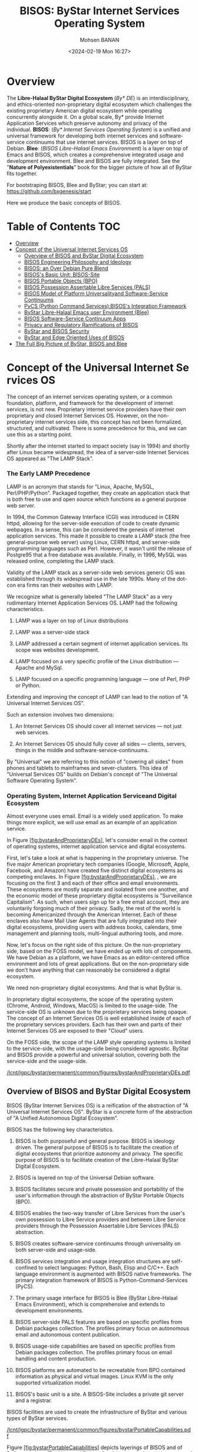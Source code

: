 #+TITLE: BISOS: ByStar Internet Services Operating System
#+DATE: <2024-02-19 Mon 16:27>
#+AUTHOR: Mohsen BANAN

* Overview

The *Libre-Halaal ByStar Digital Ecosystem* (/By* DE/) is an interdisciplinary, and
ethics-oriented non-proprietary digital ecosystem which challenges the existing
proprietary American digital ecosystem while operating concurrently alongside
it. On a global scale, By* provide Internet Application Services which preserve
autonomy and privacy of the individual. *BISOS*: (/By* Internet Services Operating
System/) is a unified and universal framework for developing both internet
services and software-service continuums that use internet services. BISOS is a
layer on top of Debian. *Blee*: (/BISOS Libre-Halaal Emacs Environment/) is a layer
on top of Emacs and BISOS, which creates a comprehensive integrated usage and
development environment. Blee and BISOS are fully integrated. See the "*Nature of
Polyexistentials*" book for the bigger picture of how all of ByStar fits together.

For bootstraping BISOS, Blee and ByStar; you can start at: https://github.com/bxgenesis/start

Here we produce the basic concepts of BISOS.

* Table of Contents     :TOC:
- [[#overview][Overview]]
-  [[#conceptoftheuniversalinternetservicesos][Concept of the Universal Internet Services OS]]
  - [[#overviewofbisosandbystardigitalecosystem][Overview of BISOS and ByStar Digital Ecosystem]]
  - [[#bisos-engineering-philosophy-and-ideology][BISOS Engineering Philosophy and Ideology]]
  - [[#bisos-an-over-debian-pure-blend][BISOS: an Over Debian Pure Blend]]
  - [[#bisoss-basic-unit-bisos-site][BISOS's Basic Unit: BISOS-Site]]
  - [[#bisos-portable-objects-bpo][BISOS Portable Objects (BPO)]]
  - [[#bisos-possession-assertable-libre-services-pals][BISOS Possession Assertable Libre Services (PALS)]]
  - [[#bisos-model-of-platform-universalityand-software-service-continuums][BISOS Model of Platform Universalityand Software-Service Continuums]]
  - [[#pycs-python-command-servicesbisoss-integration-framework][PyCS (Python Command Services):BISOS's Integration Framework]]
  - [[#bystar-libre-halaal-emacs-user-environment-blee][ByStar Libre-Halaal Emacs user Environment (Blee)]]
  - [[#bisossoftware-servicecontinuumapps][BISOS Software-Service Continuum Apps]]
  - [[#privacy-and-regulatory-ramifications-of-bisos][Privacy and Regulatory Ramifications of BISOS]]
  - [[#bystar-and-bisos-security][ByStar and BISOS Security]]
  - [[#bystar-and-edge-oriented-uses-of-bisos][ByStar and Edge Oriented Uses of BISOS]]
- [[#the-full-big-picture-of-bystar-bisos-and-blee][The Full Big Picture of ByStar, BISOS and Blee]]

*  Concept of the Universal Internet Services OS
   :PROPERTIES:
   :CUSTOM_ID: concept-of-the-universal-internet-services-os
   :END:

The concept of an internet services operating system, or a common
foundation, platform, and framework for the development of internet
services, is not new. Proprietary internet service providers have their
own proprietary and closed Internet Services OS. However, on the
non-proprietary internet services side, this concept has not been
formalized, structured, and cultivated. There is some precedence for
this, and we can use this as a starting point.

Shortly after the internet started to impact society (say in 1994) and
shortly after Linux became widespread, the idea of a server-side
Internet Services OS appeared as "The LAMP Stack".

*** The Early LAMP Precedence
    :PROPERTIES:
    :CUSTOM_ID: the-early-lamp-precedence
    :END:

LAMP is an acronym that stands for "Linux, Apache, MySQL,
Perl/PHP/Python". Packaged together, they create an application stack
that is both free to use and open source which functions as a general
purpose web server.

In 1994, the Common Gateway Interface (CGI) was introduced in CERN
httpd, allowing for the server-side execution of code to create dynamic
webpages. In a sense, this can be considered the genesis of internet
application services. This made it possible to create a LAMP stack (the
free general-purpose web server) using Linux, CERN httpd, and
server-side programming languages such as Perl. However, it wasn't until
the release of Postgre95 that a free database was available. Finally, in
1996, MySQL was released online, completing the LAMP stack.

Validity of the LAMP stack as a server-side web services generic OS was
established through its widespread use in the late 1990s. Many of the
dot-con era firms ran their websites with LAMP.

We recognize what is generally labeled "The LAMP Stack" as a very
rudimentary Internet Application Services OS. LAMP had the following
characteristics.

1. LAMP was a layer on top of Linux distributions

2. LAMP was a server-side stack

3. LAMP addressed a certain segment of internet application services.
   Its scope was websites development.

4. LAMP focused on a very specific profile of the Linux distribution ---
   Apache and MySql.

5. LAMP focused on a specific programming language --- one of Perl, PHP
   or Python.

Extending and improving the concept of LAMP can lead to the notion of "A
Universal Internet Services OS".

Such an extension involves two dimensions:

1. An Internet Services OS should cover all internet services --- not
   just web services.

2. An Internet Services OS should fully cover all sides --- clients,
   servers, things in the middle and software-service-continuums.

By "Universal" we are referring to this notion of "covering all sides"
from phones and tablets to mainframes and sever-clusters. This idea of
"Universal Services OS" builds on Debian's concept of "The Universal
Software Operating System".

*** Operating System, Internet Application Serviceand Digital Ecosystem
    :PROPERTIES:
    :CUSTOM_ID: operating-system-internet-application-serviceand-digital-ecosystem
    :END:

Almost everyone uses email. Email is a widely used application. To make
things more explicit, we will use email as an example of an application
service.

In
Figure [[#fig:bystarAndProprietaryDEs][[fig:bystarAndProprietaryDEs]]],
let's consider email in the context of operating systems, internet
application service and digital ecosystems.

First, let's take a look at what is happening in the proprietary
universe. The five major American proprietary tech companies (Google,
Microsoft, Apple, Facebook, and Amazon) have created five distinct
digital ecosystems as competing enclaves. In
Figure [[#fig:bystarAndProprietaryDEs][[fig:bystarAndProprietaryDEs]]],
, we are focusing on the first 3 and each of their office and email
environments. These ecosystems are mostly separate and isolated from one
another, and the economic model of these proprietary digital ecosystems
is "Surveillance Capitalism". As such, when users sign up for a free
email account, they are voluntarily forgoing much of their privacy.
Sadly, the rest of the world is becoming Americanized through the
American Internet. Each of these enclaves also have Mail User Agents
that are fully integrated into their digital ecosystems, providing users
with address books, calendars, time management and planning tools,
multi-lingual authoring tools, and more.

Now, let's focus on the right side of this picture. On the
non-proprietary side, based on the FOSS model, we have ended up with
lots of components. We have Debian as a platform, we have Emacs as an
editor-centered office environment and lots of great applications. But
on the non-proprietary side we don't have anything that can reasonably
be considered a digital ecosystem.

We need non-proprietary digital ecosystems. And that is what ByStar is.

In proprietary digital ecosystems, the scope of the operating system
(Chrome, Android, Windows, MacOS) is limited to the usage-side. The
service-side OS is unknown due to the proprietary services being opaque.
The concept of an Internet Services OS is well established inside of
each of the proprietary services providers. Each has their own and parts
of their Internet Services OS are exposed to their "Cloud" users.

On the FOSS side, the scope of the LAMP style operating systems is
limited to the service-side, with the usage-side being considered
agnostic. ByStar and BISOS provide a powerful and universal solution,
covering both the service-side and the usage-side.

[[/lcnt/lgpc/bystar/permanent/common/figures/bystarAndProprietaryDEs.pdf]]

** Overview of BISOS and ByStar Digital Ecosystem
   :PROPERTIES:
   :CUSTOM_ID: overview-of-bisos-and-bystar-digital-ecosystem
   :END:

BISOS (ByStar Internet Services OS) is a reification of the abstraction
of "A Universal Internet Services OS". ByStar is a concrete form of the
abstraction of "A Unified Autonomous Digital Ecosystem".

BISOS has the following key characteristics.

1.  BISOS is both purposeful and general purpose. BISOS is ideology
    driven. The general purpose of BISOS is to facilitate the creation
    of digital ecosystems that prioritize autonomy and privacy. The
    specific purpose of BISOS is to facilitate creation of the
    Libre-Halaal ByStar Digital Ecosystem.

2.  BISOS is layered on top of the Universal Debian software.

3.  BISOS facilitates secure and private possession and portability of
    the user's information through the abstraction of ByStar Portable
    Objects (BPO).

4.  BISOS enables the two-way transfer of Libre Services from the user's
    own possession to Libre Service providers and between Libre Service
    providers through the Possession Assertable Libre Services (PALS)
    abstraction.

5.  BISOS creates software-service continuums through universality on
    both server-side and usage-side.

6.  BISOS services integration and usage integration structures are
    self-confined to select languages: Python, Bash, Elisp and C/C++.
    Each language environment is augmented with BISOS native frameworks.
    The primary integration framework of BISOS is
    Python-Command-Services (PyCS).

7.  The primary usage interface for BISOS is Blee (ByStar Libre-Halaal
    Emacs Environment), which is comprehensive and extends to
    development environments.

8.  BISOS server-side PALS features are based on specific profiles from
    Debian packages collection. The profiles primary focus on autonomous
    email and autonomous content publication.

9.  BISOS usage-side capabilities are based on specific profiles from
    Debian packages collection. The profiles primary focus on email
    handling and content production.

10. BISOS platforms are automated to be recreatable from BPO contained
    information as physical and virtual images. Linux KVM is the only
    supported virtualization model.

11. BISOS's basic unit is a site. A BISOS-Site includes a private git
    server and a registrar.

BISOS facilities are used to create the infrastructure of ByStar and
various types of ByStar services.

[[/lcnt/lgpc/bystar/permanent/common/figures/bystarPortableCapabilities.pdf]]

Figure [[#fig:bystarPortableCapabilities][[fig:bystarPortableCapabilities]]]
depicts layerings of BISOS and of ByStar services. The Universal Debian
Gnu/Linux is our foundation on top of which BISOS resides.

The box labeled "Services SW" refers to instances of BISOS service-side
debian packages. The box labeled "Facilities SW" refers to instances of
BISOS usage-side debian packages. Configuration information for packages
reside in BPOs (By* Portable Objects).

The combination of "Services SW" and its relevant configuration within a
BPO, forms a "Portable Services Capability". The combination of
"Facilities SW" and its relevant configuration within a BPO, forms a
"Portable Facilities Capability".

Possession Assertable Libre Service is a type of
=Portable Services Capability=. Multi-Account Resident Mail Exchange
Environment (MARMEE) is a type of =Portable Facility Capability=.

Possession Assertable Autonomous Identities (PAAI) are types of BPOs
which include the identifiers (e.g., domain names) that enable PALS to
become Realized Services.

The stack on the right side of
Figure [[#fig:bystarPortableCapabilities][[fig:bystarPortableCapabilities]]]
depicts BISOS's usage environment which we describe in
Section [[#sec:ByStarLibre-HalaalEmacsuserEnvironment(Blee)][[sec:ByStarLibre-HalaalEmacsuserEnvironment(Blee)]]].

The stack on the left side of
Figure [[#fig:bystarPortableCapabilities][[fig:bystarPortableCapabilities]]]
depicts evolution of platforms in BISOS. A BISOS-Platform is a Debian
computer loaded with BISOS software. A BPO-Container is a BISOS-Platform
which has received (contains) some BPOs. A PAAI-Container is a
BPO-Container which ontains one or more PAAI-BPO.

** BISOS Engineering Philosophy and Ideology
   :PROPERTIES:
   :CUSTOM_ID: bisos-engineering-philosophy-and-ideology
   :END:

BISOS is purposeful and ideology driven. Parts of BISOS ideology are
rooted in health of society. BISOS also reflects a particular
engineering philosophy.
Figure [[#fig:bxEngPhilosophy][[fig:bxEngPhilosophy]]] depicts our
choices in adoption of philosophical characteristics from various
software development groups, with some adjustments.

**** Unix's Genericity and Conviviality
     :PROPERTIES:
     :CUSTOM_ID: unixs-genericity-and-conviviality
     :CLASS: unnumbered
     :END:

BISOS is based on the "Unix" model. Not the "Linux" model. We draw a
distinct differentiation between "Unix Philosophy" vs "Linux Philosophy"
vs "Business Philosophy". Unix Philosophy is a set of cultural norms and
philosophical approaches to convivial software development and usage.
Unix Philosophy has been well articulated by Ken Thompson, Doug McIlroy,
Kernighan, Pike and others.

Linux Philosophy is a laissez faire adaptation of Unix Philosophy that
results in software bloat.

BISOS is firmly rooted in a Unix Philosophy and discounts the Business
Philosophy and the Linux philosophy.

**** Debian's Universality
     :PROPERTIES:
     :CUSTOM_ID: debians-universality
     :CLASS: unnumbered
     :END:

Debian insists on running on everything. By everything we mean a large
number of CPU architectures. This is accomplished on methodic and
durable reliance on primary source code. By everything we also mean the
range of very constrained environments to super computers.

This is important for ByStar because BISOS inherits Debian's
Universality.

**** Emacs's Deep Integration
     :PROPERTIES:
     :CUSTOM_ID: emacss-deep-integration
     :CLASS: unnumbered
     :END:

Blee, BISOS's usage environment, is based on Emacs. Some Emacs builds
include a kitchen-sink icon. It is the one feature not yet implemented
in Emacs.

Emacs is an integral part of BISOS. It is a framework for consistent
integration of internal and external applications. This in turn results
in a very convivial usage environment which spans software development,
content creation, interpersonal communication and integrated internet
application services access.

[[/lcnt/lgpc/bystar/permanent/common/figures/bxEngPhilosophy.pdf]]

** BISOS: an Over Debian Pure Blend
   :PROPERTIES:
   :CUSTOM_ID: bisos-an-over-debian-pure-blend
   :END:

Debian defines Pure Blend as: "a subset of Debian that is configured to
support a particular target group out-of-the-box. One way to understand
this is a list of packages that gets installed to provide a focus of
use."

The lower layers of BISOS can be considered a Debian Pure Blend.
BISOS-service-side has one deb-pkgs-profile and BISOS-usage-side has
another deb-pkgs-profile.

But BISOS goes beyond that. BISOS and Debian are not peers. BISOS is a
layer on top of Debian. BISOS provides services-oriented facilities that
go beyond the scope of Debian. BISOS has its own policies and practices
that are a super set of Debian policies and practices. While the basic
unit of Debian is a computer, the basic unit of BISOS is a BISOS-Site.

** BISOS's Basic Unit: BISOS-Site
   :PROPERTIES:
   :CUSTOM_ID: bisoss-basic-unit-bisos-site
   :END:

Typically, the basic unit of an Operating System is one computer ---
depending on the context the computer is called: a host, a system, a
platform, a box, etc.

With BISOS the basic unit is more than one computer. We call BISOS's
basic unit: BISOS-Site. Fundamental BISOS abstractions are based on
BISOS Portable Objects (BPO) which are implemented as git accounts. Some
BPOs must be private. So, a BISOS-Site must include a private git server
--- which is implemented as a Gitlab instance. BISOS's use of BPO is
purely through a Python API interface. Gitlab GUI is hardly ever used.
BISOS also relies on the uniqueness of names and numbers. BISOS
therefore needs an automated registrar for some private names and
numbers. For BISOS to fully operate, at a minimum it needs those
services.

A BISOS-Site also provides facilities for creation and management of
Virtual Machines (VMs) and a simple BISOS-CMDB (configuration management
database) --- a central repository for storing BISOS-Site related
resource. For creation and recreation of VMs (image management), BISOS
uses Vagrant.

** BISOS Portable Objects (BPO)
   :PROPERTIES:
   :CUSTOM_ID: bisos-portable-objects-bpo
   :END:

 [sec:BISOSPortableObjects(BPO)]

A fundamental abstraction of BISOS is the concept of BISOS Portable
Objects (BPO). BPOs are packages of information. There are some
similarities between BPOs as packages of information and software
packages such as deb-packages or rpm-packages.

Like software packages, BPOs are named uniquely and can depend on each
other and can be collectively installed and uninstalled. BPOs are used
for many things similar to how the files system is used for many things.
BPOs can be used to hold the complete configuration information of a
system. BPOs can be used to hold configuration information for software
packages. BPOs can be used to hold private user data. BPOs can be used
to hold collections of content and source code.

For its own operation, BISOS uses various BPO types. Other types of BPOs
can be created or generic BPO types (for example the Project type) can
be used.

Each BPO consists of a number of Git Repositories (hereafter called
"repos"). Each of the BPO's repos can be synchronized using generic Git
tools. With Blee/Emacs we use MaGit exclusively.

Scope of access and use of BPOs can be private, group, public or system
oriented.

BPOs can be private, residing entirely in the Inner Rims, and used for
private exclusive use of their owners. Private BPOs are used by their
owners for a variety of purposes. For example, one's address book
(rolodex) can be captured in a private BPO. This allows for
synchronization of the address book as a git based portable object
across different devices and across different environments.

BPOs can be used to facilitate collaboration among groups of autonomous
users. Group BPOs are only accessible to you, and people you explicitly
share access with. Group BPOs are functionally similar to GitHub private
repositories --- but in a decentralized fashion instead of GitHub's
central model.

Public BPOs facilitate publication of content and public evolution of
that content through git. Public BPOs are functionally similar to GitHub
public repositories --- but in a decentralized fashion instead of
GitHub's central model.

System BPOs are BISOS specific information that contain system related
information. System BPOs can be "materialized" and function as Virtual
Machines and Services and PALS (Possession Assertable Libre Services).
System BPOs can be used to capture System configurations and SBOMs
(Software Bill Of Material). System BPOs can be private or public.

BPOs are currently implemented as Gitlab accounts. Gitlab accounts are
Unix non-login shell accounts. BISOS's interactions with Gitlab is
exclusively through an API (Remote Operations). Each Gitlab account then
can contain repos subject to common access control mechanisms. Gitlab
accounts map to BPO-Identifiers (BPO-Id). Each BPO-id then maps to Unix
non-login shell accounts. The Unix account then becomes the base for
cloning of the repos in the corresponding Gitlab account.

BPOs go through different states and stages. A "Registered" BPO reserves
a particular name/number for that BPO. "Realization" of a BPO results in
creation of the git account that holds the repositories of that BPO and
its subsequent activation. "Activation" of the BPO results in creation
of a non-login account on the system and cloning of the repositories of
that BPO. Activated BPOs can then be kept in sync through Git. An
activated System BPO can then be "Materialized". Materialization of a
System BPO results in creation of BISOS entities.

Combinations of profiled deb-packages for internet application services
and their configurations in the form of BPOs can then create Libre
Services that are possession assertable, portable and transferable.

** BISOS Possession Assertable Libre Services (PALS)
   :PROPERTIES:
   :CUSTOM_ID: bisos-possession-assertable-libre-services-pals
   :END:

 [sec:BISOSPossessionAssertableLibreServices(PALS)]

Based on capabilities of BPOs and the capabilities of service-side
profiled Debian packages, we can now create Libre Services.

BISOS Libre Services can be thought of four parts:

1. Libre-Halaal software of the services (usually a Debian Package)

2. Configuration information for the software for the service (often as
   a repo of a PALS-BPO)

3. Names and numbers for binding of services (as a repo of a PAAI-BPO)

4. Service owner data (in the form of one or more BPOs)

This model provides for portability and transferability of Libre
Services between network abodes. For example, a Libre Service at a
provider can be transferred to its owner to be self-hosted.

There are some similarities between PALS-BPO and container
virtualization (Docker and Kubernetes). PALS-BPOs include comprehensive
information for construction of services and these can be mapped to
container virtualization. However, at this time BISOS does not use
container virtualization, as it is redundant. BISOS uses BPOs to create
and recreate Kernel-based Virtual Machines (KVM) inside of which
PALS-BPOs are deployed.

Self-hosting is the practice of running and maintaining a Libre Service
under one's own full control at one's own premise. BISOS Possession
Assertable Libre Services (PALS) can be initially self-hosted and then
transferred to a Libre Service provider. PALS can also be initially
externally hosted and then become self-hosted on demand. The concept of
"transferability" between network abodes is well supported in BISOS.

*** Network Abodes and Transferability
    :PROPERTIES:
    :CUSTOM_ID: network-abodes-and-transferability
    :END:

 [sec:NetworkAbodesandTransferability]

In the proprietary American digital ecosystem, the concept of network
abodes is mostly vague. Names such as cloud and edge are used without
much precision, and, the concept of transferability simply does not
exist. You cannot self-host your Gmail service.

Within ByStar and BISOS, we have precise definitions for where Libre
Services can be realized and where they can be transferred to. This is
depicted in Figure [[#fig:networkAbodes][[fig:networkAbodes]]]

[[/lcnt/lgpc/bystar/permanent/common/figures/networkAbodes.pdf]]

Let's define "edge" as point of demarcation between the public digital
world and the physical world (and its associated private digital
environment). In Figure [[#fig:networkAbodes][[fig:networkAbodes]]] this
is depicted as a dotted red circle. When by physical world, we mean
"things", then in the American Internet, we have the culture and lingo
of IoT (Internet of Things) Edge Computing. But what if by the physical
world, we mean people --- individuals?

The three concentric circles on the outer side of the edge are called
"Rims". These are:

1. Exposed Rim.

   Systems in the Exposed Rim are on your premise, and they are
   externally visible. Wifi hotspots, routers and VPNs are usually in
   the Exposed Rim. Self-Hosting of PALS occurs in the Exposed Rim. We
   refer to the abode of the collection of Self-Hosted PALS as the
   Public Rim. Systems in the Exposed Rim should be well secured as they
   are vulnerable to direct attacks.

2. Inner Rim.

   Systems in the Inner Rim are on your premise behind a firewall.
   private desktops, fileservers, private Gitlab and private registrars
   are usually in the Inner Rim. Systems in the Inner Rim are usually
   physically stationary.

   The likes of security systems, media centers, and monitoring cameras
   that in the proprietary model are considered
   customer-premise-equipment (CPE) are regarded as yours in the ByStar
   model. Such services of yours reside in your Inner Rim.

3. Outer Rim.

   Systems in the Outer Rim are usually portable devices and at this
   time they are on your premise behind a firewall. Laptops, Pads,
   Mobile-Phones (with wifi access) are usually in the Outer Rim.
   Systems in the Outer Rim are usually portable devices.

The four concentric circles on the outer side of the edge are called
"Rings". These are:

1. Collocation Ring.

   Systems in the Collocation Ring are on somebody else's premise
   (usually a data center), but they belong to you (or are rented by
   you). A collocation data center is a physical facility that offers
   space with the proper power, cooling, network connectivity and
   security to host other people's computing hardware and servers. There
   is a certain aspect of self-possession in the Collocation Ring.

2. Private Cloud Ring.

   Systems in the Private Cloud Ring are usually virtualized and are
   under your exclusive access.

3. Public Cloud Ring.

   Systems in the Public Cloud Ring are usually virtualized and are
   under your access.

4. Public Internet Application Services.

   Examples of Public Internet Application Services in the proprietary
   American digital ecosystem are Gmail, Facebook and Instagram. You pay
   for public proprietary internet application services by becoming the
   product, through your privacy.

In the model of the proprietary American digital ecosystem, a given
internet application service typically permanently resides in the ring
abodes and is not transferable to other service providers. The service
belongs to the service provider and it is locked.

In the ByStar model, the service belongs to its user and it is the user
who decides where she wants to realize it. This transferability is
accomplished through the abstractions of BPOs (BISOS Portable Objects),
PALS (Possession Assertable Libre Services) and PAAI (Possession
Assertable Autonomous Identities). In
Figure [[#fig:networkAbodes][[fig:networkAbodes]]] the segment labeled
"PAAI & PALS" spans the Exposed Rim, the Collocation Ring, the Private
Cloud Ring, the Public Cloud Ring and the Application Services Ring.
This means that a BISOS based Libre Services can be transferred between
any of those network abodes.

BISOS can also be used to provide access to proprietary internet
application services. This is shown in the segment labeled "AAS" of
Figure [[#fig:networkAbodes][[fig:networkAbodes]]]. Abstracted
Application Services (AAS) are facilities that allow for abstraction of
some proprietary internet application services to be used by BISOS. One
such internet service is Gmail. Gmail can be used through Blee-Gnus and
BISOS-MARMEE.

*** Ramifications of Libre-Halaal Edge-Oriented Strategies
    :PROPERTIES:
    :CUSTOM_ID: ramifications-of-libre-halaal-edge-oriented-strategies
    :END:

 [sec:RamificationsofLibre-HalaalEdge-OrientedStrategies]

To illustrate the privacy and autonomy-oriented benefits of the PALS
model, let's compare and contrast the American Internet with ByStar in
the context of a very simple but very important human application:
"email". To be more concrete and specific, in the context of the
American Internet, let's use the fictional example of an American
politician called "Hillary Clinton". In the context of ByStar, let's use
the fictional example of an Iranian engineer called "Mohsen Banan".

In the American Internet environment, the individual typically has at
least two email addresses. One is through her work, say at the State
Department, as: "hillary.clinton@state.gov". The other is for personal
use, as:\\
"hillary.clinton@gmail.com". Paying attention to her email addresses, we
note that "hillary.clinton" is always on the left side of the "@". This
means that "gmail.com" has risen in the middle and controls
"hillary.clinton@" --- and millions of others. This means that Google
has full possession and full control over Hillary's personal emails. Her
"hillary.clinton@gmail.com" emails are neither autonomous nor private.
Now, since Hillary Clinton is an intelligent and powerful American
politician, she has recognized that her privacy and autonomy are
important and that her email communications should be under her full
control. She is rich, so, she goes ahead and sets up her own email
server in her basement. We don't know if that email server was based on
proprietary software or not, but we do know that as an individualistic
American, she was only focused on addressing her own email autonomy and
privacy concerns. Email autonomy and privacy of society at large was not
her concern.

In the ByStar environment, the individual similarly also has two sets of
email addresses. Mohsen's work email may well be under the control of
his employer, but his private email service and email addresses are
under his own control. For personal use, Mohsen has registered and
obtained\\
=mohsen.banan.byname.net= for himself.\\
Notice that while =byname.net= is part of ByStar,\\
=mohsen.banan.byname.net= belongs to Mohsen. Based on that, he can now
create a series of email addresses for himself.\\
For example, he can use "bystarPlan@mohsen.banan.byname.net" for matters
related to distribution of this document.\\
He can use "card@mohsen.banan.byname.net" on his visit cards.

Now, let's compare and contrast the email addresses
"hillary.clinton@gmail.com" and\\
"myDesk@mohsen.banan.byname.net". The right-part of the '@' signifies
ownership and control. The right part of '@' controls the left-part of
'@'. So, =gmail.com= controls "hillary.clinton".\\
While =mohsen.banan.byname.net= controls "myDesk" and Mohsen, owns\\
=mohsen.banan.byname.net=. Notice that =gmail.com= controls millions of
people through their left-part. In ByStar, millions of people can obtain
their own right-parts and then control their own left-parts --- and own
their own portable full email addresses.\\
Notice that while =gmail.com= has positioned itself in the middle of the
network,\\
=mohsen.banan.byname.net= has positioned itself in the edge of the
network. Longer domain names which fully take advantage of DNS's
hierarchical design are manifestations of edge-oriented strategies.

Next, let's compare and contrast the software of the =gmail.com= service
against the software of\\
=mohsen.banan.byname.net=. The software of =gmail.com= service is
proprietary. It belongs to Google. We don't know what it does. When you
hit the delete button for a particular email, you can no longer see that
message. But perhaps Google is keeping all of your deleted messages
somewhere, forever. Because it is all proprietary software, you just
don't know what is actually happening with the emails that you may think
are yours. The software of =mohsen.banan.byname.net= services is part of
the public ByStar software. It is part of BISOS. It is a public
resource. That entire software is internally transparent. On your
behalf, the engineering profession knows what it does and what it does
not. When you delete one of your own email messages, it can be known
that it was truly deleted --- forever. This is what having a
Libre-Halaal Service means.

With ByStar in place, all the Hillary Clintons of this world can have
their own email communications under their own full control. We invite
Hillary Clinton to join ByStar. As an American politician, perhaps she
can start thinking about solving her society's email problems --- not
just her own. We welcome her assistance in promoting ByStar.

Consider the privacy and autonomy of such edge-to-edge email
communications between\\
"myDesk@mohsen.banan.byname.net" and\\
"myDesk@hillary.clinton.byname.net".\\
The mail protocol traffic is of course end-to-end encrypted between\\
=mohsen.banan.byname.net= and =hillary.clinton.byname.net=. The message
itself can additionally be encrypted. At no point is any third party in
possession of the clear-text message. Logs of the message transfer are
only in the possession of the two edges. And all of this can be realized
on an internet-scale.

All ByStar individual services are designed to be end-to-end and
edge-oriented. The concepts of end-to-end and edge-orientation are
integral to ByStar's decentralized design, which stands in stark
contrast to Gmail's highly centralized approach. However, these
edge-oriented services don't need to reside on the "Rims" side of the
network edge. Since ByStar individual services are possession-assertable
and portable, they can also be provisioned in the "Rings". See
Figure [[#fig:networkAbodes][[fig:networkAbodes]]] for the references to
Edge, Rims and Rings. This provides for options of self-hosting or
external-hosting of individual services. So, =byname.net= can be made to
be as convenient as =gmail.com= yet preserves the guarantees of autonomy
and privacy through being possession-assertable, portable, Libre-Halaal,
and edge-oriented.

While here we focused on the email service as an end-to-end
edge-oriented strategy, similar approaches can be applied to other
internet applications and intra-edge applications. In the edge-oriented
ByStar model, when you control the thermostat in your own house, that
can all happen as a ByStar intra-edge application without loss of
privacy and autonomy.

** BISOS Model of Platform Universalityand Software-Service Continuums
   :PROPERTIES:
   :CUSTOM_ID: bisos-model-of-platform-universalityand-software-service-continuums
   :END:

 [sec:BISOSModelofPlatformUniversality]

Earlier we made several points about the universality of BISOS. We
pointed out that BISOS inherits Debian's universality, and that our
design philosophy includes relying on a singular Unix with full
cohesion.

We have Service-Side BISOS for creation of internet services and we have
Usage-Side BISOS for usage of internet services. These two create the
BISOS software-service continuum. This is very powerful because the two
sides are very consistent. This is depicted in
Figure [[#fig:bxp-layerings][[fig:bxp-layerings]]].

[[/lcnt/lgpc/bystar/permanent/common/figures/bxp-layerings.pdf]]

Note in Figure [[#fig:bxp-layerings][[fig:bxp-layerings]]] that although
the lowest layer (hardware) of the two stacks is very different, most of
the rest of the stack is very common. Also note that on the top parts,
capabilities are complimentary based on the common lower layers.

The degree of consistency and cohesion that this universality creates if
far superior to what exists today in the proprietary American digital
ecosystem.

*** BISOS Virtualization Platform
    :PROPERTIES:
    :CUSTOM_ID: bisos-virtualization-platform
    :END:

 [sec:BISOSVirtualizationPlatform]

The left side of Figure [[#fig:bxp-layerings][[fig:bxp-layerings]]]
depicts the Service Environment of BISOS. As shown, the BISOS Service
Environment is based on Kernel-based Virtual Machine (KVM).

BISOS Virtualization Platform uses KVM, virsh, and Vagrant to create the
needed foundation so that System BPOs representing BISOS KVMs can be
"Materialized" and "Re-Materialized". This permits us to transport VMs
across hosts and also to view VMs and their services as reproducible on
demand. This is the equivalent of viewing BISOS KVMs as disposable.

With BISOS, we have chosen not to use the likes of Openstack. Even a
minimal Openstack involves a fair amount resources and complexities
which are oriented towards medium size data-centers. You can think of
BISOS Virtualization Platform as a lightweight Openstack oriented
towards autonomous edges. BISOS Virtualization Platform privide a good
alternative to the likes of Openstack for small servers and
data-centers.

With BISOS, for PALS, we have chosen not to use the likes of
Docker-containers, Kubernetes and OpenShift. The concept of Service BPOs
allows us to abstract out service packages. The ByStar autonomous edge
oriented model does not demand the types of scalability and elasticity
that the likes of Kubernetes and OpenShift bring to the table. For
Central ByStar Services, where we will use the likes of Kubernetes and
OpenShift.

** PyCS (Python Command Services):BISOS's Integration Framework
   :PROPERTIES:
   :CUSTOM_ID: pycs-python-command-servicesbisoss-integration-framework
   :END:

 [sec:PyCS:BISOS'sIntegrationFramework]

BISOS is largely focused on configuration and integration of related
software packages towards creation of consistent services. This is
typically done with "scripts" that augment the software packages in a
consistent way. By scripts, we mean programs that are executed at
command line. At times we also need to build Remote Operations (RO) to
accommodate remote invocation of central services.

There are three fundamental important choices to be made:

1. What programming language should we use for integration?

2. What command-line framework should we use?

3. What Remote Operations (Web Services, REST, Micro Services) framework
   should we use?

BISOS primarily uses Python and some Bash for scripting.

There are various Python frameworks for command-line and web services.
These include click, FastAPI, Flask, Django, RPyC and various others.
None of these provide a comprehensive enough framework for BISOS. BPyF
(BISOS Python Framework) is a comprehensive integration framework of
BISOS that combines existing capabilities from various Python
frameworks.

[[/lcnt/lgpc/bystar/permanent/common/figures/pycsAnatomy.pdf]]

As depicted in Figure [[#fig:pycsAnatomy][[fig:pycsAnatomy]]], BPyF
consists of five major parts.

- Common facilities --- logging, io, error handling, etc.

- File Parameters (FP) and Schema of File Parameters --- BISOS's data
  representation and configuration model

- PyCS: Python Command Services

- BISOS Abstractions

- CS-Units and CS-MultiUnits

In Figure [[#fig:pycsAnatomy][[fig:pycsAnatomy]]], boxes under the
dashed line represent various libraries. General purpose libraries (on
the right side is light green) provide common facilities such as IO,
logging, error handling and configuration management which are used
throughout BISOS. Various libraries that represent BISOS abstractions in
Python such as BPOs, PALS and PAAI. These are shown on the left side in
darker green.

For data representation, BISOS uses its own model called File
Parameters. The equivalent functionality of File Parameters is often
provided by Yaml and Json in typical open-source software packages.

*** PyCS Expectation Complete Operations (ECO)
    :PROPERTIES:
    :CUSTOM_ID: pycs-expectation-complete-operations-eco
    :END:

 [sec:PyCSExpectationCompleteOperations(ECO)]

PyCS is rooted in the model of Expectation Complete Operations (ECO),
which allows for local invocation of an ECO to map to command-line
invocation and remote invocation of an ECO to map to the microservices
model and Remote Operations. This universality of ECOs allows for
command-line facilities to become microservices.

Facilities for command line invocation are depicted above the dashed
line, on the left side of "internet". Facilities in support of service
(Remote Operation) performers are depicted above the dashed line, on the
right side of "internet".

Expectation complete operations are specified and implemented in
CS-Units. A CS-Multi-Unit represents a collection of CS-Units. Notice
that CS-Unit and CS-Multi-Unit boxes are replicated on both sides of
"internet". This indicates that both commands and remote operations map
to expectation complete operations.

Each ECO is capable of describing everything expected from the operation
in full detail which includes all typing information. The information in
Expectation Complete Operation includes:

- Name of the operation

- All input parameters

  - List of optional and mandatory parameters

  - List of positional arguments

  - Stdin expectations

- All outcome parameters

  - All result parameters

  - All error parameters

The information of expectation complete operation then maps to
command-line verbs, parameters and arguments, and similarly for remote
operations. The list of available verbs is specified by the
CS-Multi-Unit. Since CS-Multi-Units are capable of describing all of the
expectations of all of their operations, very powerful automated user
interfaces for invocation of operations can be built. The "CS Player"
box in Figure [[#fig:pycsAnatomy][[fig:pycsAnatomy]]] illustrates that.

*** BISOS PyCS Remote Operations (Web Services)
    :PROPERTIES:
    :CUSTOM_ID: bisos-pycs-remote-operations-web-services
    :END:

 [sec:BISOSPyCSRemoteOperations(WebServices)]

Many BISOS facilities need to be implemented and are implemented as
remote operations. We use the concept and abstraction of remote
operations instead of web services or microservices, to define network
exposed operations.

In BISOS, instead of choosing specific web services or rpc paradigms
such as OpenAPI/Swagger, FastAPI, SOAP, gRPC, RPyC, etc, we bind our
model of Expectation Complete Operations (ECO) to these at a later
stage.

At this time, PyCS remote operations are implemented using RPyC. RPyC or
Remote Python Call, is a transparent library for symmetrical remote
procedure calls, clustering, and distributed-computing. Use of RPyC is
depicted with the line going through the vertical box labeled
"internet". Names used by invokers and performers are shown in the boxes
labeled "RO-Sap" (Remote Operation Service Access Point).

PyCS framework provides a solid foundation for transformation of
software into services and integration of software and services in
BISOS.

** ByStar Libre-Halaal Emacs user Environment (Blee)
   :PROPERTIES:
   :CUSTOM_ID: bystar-libre-halaal-emacs-user-environment-blee
   :END:

 [sec:ByStarLibre-HalaalEmacsuserEnvironment(Blee)]

Blee, ByStar Libre-Halaal Emacs Environment, is ByStar's primary usage
environment. It is fully integrated with BISOS and Blee is aware of all
ByStar conceptual constructs.

Conventional OS wisdom calls for separation of OS functionality from
user-interface/usage-environment. But BISOS is not a traditional OS and
Emacs is not a traditional usage-environment.

The concepts of universal platform and software-service-continuum that
we presented have ramifications on usage and user experience. ByStar
services can thus be greatly enhanced by providing the user with a
"matched" environment---a user environment that is closely integrated
with the service. This provides the user with features and capabilities
that go far beyond what is possible using the traditional generic
browser access.

By fully integrating BISOS and Blee, we accomplish a degree of cohesion
and conviviality within the ByStar Digital Ecosystem that is absent in
the American internet environments. Blee is significantly more broad and
sophisticated than other usage environments.

[[/lcnt/lgpc/bystar/permanent/common/figures/bleeCentricPerspectiveOfBxDE.pdf]]

In
Figure [[#fig:bleeCentricPerspectiveOfBxDE][[fig:bleeCentricPerspectiveOfBxDE]]]
we depict that Blee is part of BISOS and that Blee includes Emacs. Think
of
Figure [[#fig:bleeCentricPerspectiveOfBxDE][[fig:bleeCentricPerspectiveOfBxDE]]]
as a containment hierarchy. The Libre-Halaal ByStar Digital Ecosystems
contains both Usage-Side BISOS platforms and Service-Side BISOS
platforms. The Usage-Side BISOS platform contains Blee. And Blee
contains Emacs.

Emacs is a 40-plus years old editor centered usage environment, with a
Lisp engine at its core and an extremely powerful display and editing
engine in its nucleus. Emacs is one of the oldest Free Software in
continuous use. Over the past 40 plus years, sophisticated engineers
have added support for anything and everything to Emacs. Emacs's well
designed fundamental abstractions make it the most convivial usage
environment. Emacs is a multi-lingual editor that supports most human
languages. But out of the box, Emacs is clunky and difficult to use.

Blee serves two purposes:

1. Blee integrates with BISOS and ByStar services and ByStar concepts.

2. Blee makes Emacs less clunky and easier to use without losing any of
   Emacs's conviviality.

Figure [[#fig:bleeCentricPerspectiveOfBxDE][[fig:bleeCentricPerspectiveOfBxDE]]]
depicts that Emacs contains a very powerful display engine, a very
powerful Lisp engine, a very powerful input methods engine and a very
powerful applications development framework. Emacs is primarily known as
a textual environment. But it is more than that. Emacs is now capable of
handling multimedia (images/audio/video) as well. Emacs's display engine
supports bidirectional (bidi) text and is fully multilingualized. Emacs
supports input methods for many human languages. Emacs's Lisp engine and
its applications development framework allow for convenient development
and customization of applications.

Blee builds on Emacs.

[[/lcnt/lgpc/bystar/permanent/common/figures/bleeFeaturesOverview.pdf]]

Figure [[#fig:bleeFeaturesOverview][[fig:bleeFeaturesOverview]]] shows
some of the salient features of Blee. For each of the programming
languages of BISOS (Python, Bash, Elisp, LaTeX, Web environment and
C/C++) Blee provides Interactive Development Environments (IDEs) that go
beyond the language and include the frameworks and libraries of BISOS.

The usage of BISOS's Integration Framework (PyCS) described in
Section [[#sec:PyCS:BISOS'sIntegrationFramework][[sec:PyCS:BISOS'sIntegrationFramework]]]
is facilitated in Blee through Blee Command Services Players. Each
Command Service, whether it is a command-line or a remote-operation
(microservice), is expectations complete and can be run more
conveniently through Blee.

Of course, all of BISOS and Blee is self-documented. The documentation
takes the form of Blee-Org-Panels which take the form of related
org-files. Unlike typical documentation, Blee Org Panels are active. You
can modify, configure and customize BISOS and Blee from within
Blee-Org-Panels. Additionally, Blee-Org-Panels can be used by users to
organize their own information and applications.

All of the key abstractions of BISOS (BPO, PALS, PAAI, AAS), can be
managed through Blee.

The combination of Blee and BISOS fully wraps development, management
and usage of ByStar services. Such universality facilitates continuous
growth of ByStar.

*** Collaborative Org-Mode Enhanced Emacs Generalized Authorship
(COMEEGA)
    :PROPERTIES:
    :CUSTOM_ID: collaborative-org-mode-enhanced-emacs-generalized-authorship-comeega
    :END:

 [sec:CollaborativeOrg-ModeEnhancedEmacsGeneralizedAuthorship(COMEEGA)]

All coding and all writing in BISOS is based on a model called: COMEEGA
(Collaborative Org Mode Enhanced Emacs Generalized Authorship). COMEEGA
is the primary authorship model of Blee and BISOS.

COMEEGA is a Blee concept and an Emacs package for enhancing readability
and usability of various authorship-major-modes with augmentation by
org-mode content. COMEEGA is the inverse of Literate Programming, where
code is written in native programming mode and then augmented with
comments and doc-strings in org-mode. COMEEGA is applicable to
authorship in general and programming languages (elisp, python, bash)
and publishing (LaTeX, html) in particular. When applicable, doc-strings
can be written in org-mode. File related TODOs and scheduling can be
specified in org-mode and execution of functions can be facilitated from
within the file. In effect all org-mode capabilities are combined with
the native authorship-major-mode capabilities.

The "collaborative" dimension of COMEEGA is inherited from git and
org-mode. COMEEGA-files are usually in git repos. File level
collaboration maintains the natural communication context. Org-mode
TODOs and scheduling, delegation, tracking and rich commenting allow for
targeted collaboration. org-archiving combined with git fundamentals
provide convenient collaboration and responsibility oriented
audit-trails.

** BISOS Software-Service Continuum Apps
   :PROPERTIES:
   :CUSTOM_ID: bisos-software-service-continuum-apps
   :END:

Thus far, we have provided an overview of the BISOS infrastructure.
Based on these, there are various capabilities that the owner-user can
profit from. In BISOS, we call these capabilities "Software-Service
Continuum Applications" (SSCA).

As described in
Section [[#sec:BISOSModelofPlatformUniversality][[sec:BISOSModelofPlatformUniversality]]]
--- and shown in Figure [[#fig:bxp-layerings][[fig:bxp-layerings]]],
part of the capability is realized in software on the user side and part
of the capability may realized on the services side. Since both the
user-side and the service-side are based on the universal BISOS platform
the resulting combined capability is consistent and flexible.

There are many BISOS software-service continuum applications and the
model is open ended. There is an SSCA for genealogy, for photo
galleries, and much more.

In BISOS, Software-Service Continuum Applications have a common
structure. They typically consist of a three layered stack.

1. BISOS-Svc-Layer: BISOS Services Layer runs as a service-provider and
   interacts with the BISOS-Sw-Layer.

2. BISOS-Sw-Layer: BISOS Software Layer that facilitates work of
   Blee-SSCA-Agent and interacts with BISOS-Svc-Layer.

3. Blee-SSCA-Agent: Emacs-Lisp Code of Blee which the user interacts
   with.

The general model of interactions between BISOS-Sw-Layer and
BISOS-Svc-Layer is typically that of Remote Operations where
BISOS-Sw-Layer assumes the invoker role and BISOS-Svc-Layer assumes the
performer role.

There are two BISOS software-service continuum applications that are
foundational. These are email processing and content generation and
self-publication.

*** BISOS Email Software-Service Continuum App
    :PROPERTIES:
    :CUSTOM_ID: bisos-email-software-service-continuum-app
    :END:

Email is a foundational application. BISOS Email SSCA is structured as
follows: The Blee-SSCA-Agent for email is called Blee-Gnus. The
BISOS-Sw-Layer is called MARMEE (Multi-Account Resident Message Exchange
Environment). BISOS-Svc-Layer is called BISOS-Mail-Service.

[[/de/lcnt/lgpc/bystar/permanent/common/figures/marmeeBleeGnusIntegration.pdf]]

Figure [[#fig:marmeeBleeGnusIntegration][[fig:marmeeBleeGnusIntegration]]]
depicts Blee-Gnus and MARMEE in the context of split-MUA (Mail User
Agent) Blee-Gnus is the usage environment and MARMEE addresses mail
protocols processing. Gnus is a very flexible mail processing
environment which is integrated into Emacs.

BISOS uses a modified version of qmail called BISOS-qmail as the MTA
(Mail Transfer Agent). When used it as a traditional MTA, we refer to it
as PALS-qmail. And on the usage side we call it MARMEE-qmail. For
incoming mail within MARMEE, BISOS uses offlineimap.

It is possible to use MARMEE and Blee-Gnus to access other email
services. This is done through configuration of an AAS (Abstracted
Accessible Service). For example, in addition to ByStar email, an
owner-user can also access her gmail account with Blee-Gnus.

*** BISOS Content Generation and Self-Publication
    :PROPERTIES:
    :CUSTOM_ID: bisos-content-generation-and-self-publication
    :END:

 [sec:BISOSContentGenerationandSelf-Publication]

BISOS software-service continuum application for content generation and
self-publication is called LCNT (Libre Content).

The content generation capabilities of LCNT are akin to Microsoft-Word
and PowerPoint. But the model of content generation in BISOS is very
different from Microsoft-Word and Microsoft-PowerPoint. We use LaTeX for
document processing and COMEEGA-Blee for authorship.

[[./figures/bxMmDocProc.pdf]]

A pictorial overview of multi-media content generation is provided in
Figure [[#fig:bxMmDocProc][[fig:bxMmDocProc]]]. A single LaTeX source
file is used to embed text, images, audio and video. This single source
file is then processed in a variety of ways with a variety of tools
including XeLaTeX and HeVeA to produce a variety of outputs including
pdf and html. Multimedia frames/slides are then disposed using
reveal.js.

BISOS-LCNT also includes facilities for self-publication where the above
mentioned generated content can be pushed to owner-user's web sites and
can also be syndicated.

** Privacy and Regulatory Ramifications of BISOS
   :PROPERTIES:
   :CUSTOM_ID: privacy-and-regulatory-ramifications-of-bisos
   :END:

Technological design of BISOS is very different from the technological
design of proprietary American internet application services.

BISOS capabilities revolve around the abstraction of the individual and
its belongings and delivery of possession and control of those
abstractions to the individual. In BISOS, you own and possess your own
data and you can own and possess your own services.

BISOS's philosophy is privacy by design.

Privacy by design is the antithesis of the proprietary American internet
application services model, which is based on surveillance by design.
Surveillance by design leads to centralized architectures and control,
while privacy by design architecture leads to distributed architectures
and autonomous control.

Since proprietary American internet application services are
fundamentally designed for surveillance, the needed societal regulations
are complex and ineffective. Since ByStar and BISOS are fundamentally
designed for privacy, societal regulations are very simple and
effective. ByStar is designed to be self-regulating. ByStar promotes
proactive regulations as opposed to the current model of reactive
regulations. The engineers have done the work. The politicians just need
to understand. The bulk of the needed regulations can amount to
exclusive use of PALS Libre Services as defined in
Section [[#sec:DefinitionOfPals][[sec:DefinitionOfPals]]] --- .

** ByStar and BISOS Security
   :PROPERTIES:
   :CUSTOM_ID: bystar-and-bisos-security
   :END:

The fundamental design of BISOS carries significant security
implications across various dimensions.

Due to its complete open-source nature, the ByStar software supply chain
is susceptible to the common vulnerabilities present in open-source
ecosystems. To address these vulnerabilities, we have implemented a
clear Software Bill of Materials (SBOM) to identify ByStar software
components, ensuring their origin from trustworthy sources. We've
adopted a pinned model to prevent unexpected changes and will establish
mirrors for all used packages at bysource.org and bybinary.org, which
will become the sole sources for ByStar systems to obtain software
packages.

ByStar incorporates many leading security practices for authentication,
authorization, and access control. SSH keys are extensively utilized,
with passwords rarely employed. Continual scrutiny of BISOS's security
design is essential.

The combined capabilities of BPOs, PALS, and service recreation within
BISOS render many traditional security models obsolete. Furthermore,
autonomous Libre Services, being transferable and easily recreatable,
further challenge conventional security paradigms. In the event of
intrusion detection or periodically as a preventive measure,
contaminated services can be swiftly replaced with fresh instances, with
potential for full automation.

** ByStar and Edge Oriented Uses of BISOS
   :PROPERTIES:
   :CUSTOM_ID: bystar-and-edge-oriented-uses-of-bisos
   :END:

ByStar's primary offerings are real, tangible and practical autonomy and
privacy -- on a very large scale. The scope of ByStar is everything. The
"*" in By* comes from Unix's glob expansion symbol. All ByStar services
are unified and consistent. The integrated facilities of ByStar are
intended to be used by a very large segment of the population on this
planet.

In terms of richness of services, ByStar capabilities are vast ---
paralleling most of what exists in the proprietary internet today. But
there are two fundamental differences:

1. the ownership model of the service --- proprietary vs Libre-Halaal

2. the manner of deployment and usage of the services ---
   rise-of-the-middle vs edge-oriented

These in turn have immense ramifications on autonomy and privacy of the
individual. The technology used to deliver ByStar services is often
based on existing open-source software. ByStar does not limit or reduce
any of the positive aspects of the existing internet. By changing the
model, it alleviates the negative privacy and autonomy threats.

ByStar does not intend to displace the American internet immediately. It
is an evolutionary strategy. The Libre-Halaal ByStar digital ecosystem
exists in parallel with the proprietary American digital ecosystem, but
with separate values. Throughout this exposition, we compare and
contrast ByStar with "The American Internet." By that we mean, the
proprietary American digital ecosystem as it exists today as a set of
internet application services dominated by American corporations and the
American model. We fully endorse the global equal access model of the
internet at layer 3. It is the exclusive rise-of-the-middle American
model of internet at layer 7 that we reject.

The specific purpose of BISOS is to facilitate the creation of
Libre-Halaal ByStar Digital Ecosystem.

Let's see how ByStar uses BISOS to realize the underlying model and
capabilities of the Libre-Halaal ByStar digital ecosystem.

- ByStar is about redecentralization of the internet. Control and
  ownership is transferred from central corporations to distributed
  individuals (as autonomous entities). Rise-of-the-middle model is
  rejected in favor of the autonomous edges model.

  BISOS was designed for all of that. BISOS is inherently edge oriented.

- ByStar software and internet services are un-owned/publicly-owned and
  internally transparent.

  BISOS's Libre-Halaal software adheres to the AGPL license. All
  components of ByStar Individual Services can be replicated using their
  accessible source code.

- Broadly speaking, ByStar services fall into these 3 categories:

  1. ByStar Individual (Possession-Assertable/Autonomous) Services.

  2. ByStar Content Syndication Services.

  3. ByStar Facilitated Direct and Assisted Inter-Autonomous Interaction
     Services.

  BISOS PALS address (1) and (3). BISOS's Libre Content (LCNT) addresses
  (2).

- ByStar individual services represent real individuals in the real
  world. In ByStar, real individuals have real autonomy, real control
  and real ownership of their own ByStar individual services. ByStar
  individual services are edge-oriented and can be externally-hosted or
  self-hosted. When externally hosted, ByStar individual services are
  regulated to be portable and possession-assertable. For example,
  Mohsen's ByStar individual services is:\\
  =mohsen.1.banan.byname.net=.\\
  You can have your own as: =first.last.byname.net=. Since you own your
  domain and since you can fully possess the service and your data at
  will, you have real autonomy.

  BISOS PAAI is designed to support deep domain names and PALS are
  transferable.

- ByStar individual services are "Possession-Assertable". A portable
  hosted service can be transferred to the individual who owns it where
  the individual becomes her own Application Service Provider. For
  example, people can run their own fully private email servers in their
  own houses. Just like Hillary Clinton.

  Some early examples of ByStar possession-assertable individual service
  factory domains are: =ByName.net=, =ByFamily=, =BySMB=, =ByMemory=,
  =ByAlias=, =ByWhere=, =ByAuthor= and =ByArtist=.

- Direct inter-autonomous relations such as Facebook style photo sharing
  are accomplished through the individual's own possession-assertable
  authorization services (individualized OAuth services). Healthy
  equivalents of capabilities of typical social networks can be created
  with PALS authorization services where each individual uses his own
  OAuth service to grant access to his own resources.

  BISOS-OAuth supports this.

- Syndication services such as Youtube style content publication are
  clearly regulated and integrated with ByStar content production
  capabilities of individual services. Some early examples of ByStar
  syndication services are: =ByTopic=, =ByContent=, =ByLookup=,
  =ByEvent=, =BySource=, =ByBinary=, =BySearch=.

- Facilitated inter-autonomous interaction services such as dating,
  auction and trade services, are clearly regulated and well integrated
  with ByStar identity services. Some early examples of ByStar
  inter-autonomous facilitated interaction services are:\\
  =ByInteraction=, =ByHookUp=, =ByEntity=.

- ByStar also functions as a hierarchical registrar. For example, Mohsen
  Banan's registration of =mohsen.1.banan.byname.net= with the
  =byname.net= registrar results in ownership of
  =mohsen.1.banan.byname.net= by Mohsen Banan. This domain registration
  is independent of the service provider that is hosting the portable
  and possession-assertable individual service. The combination of the
  portable owned domain and the portability of publicly-owned ByStar
  individual services allows for transparent transfer of an individual
  service from one hosting service to another hosting service. This
  accomplishes the equivalent of Wireless Local Number Portability. Such
  fundamental user freedoms are absent in the American internet.

  BISOS PALS are portable and transferable.

- ByStar is mostly self-regulated. Upon assertion by the user-owner, the
  ByStar individual service provider must fully and permanently delete
  the possession-asserted service and all her data. Or otherwise, ab
  initio let the owner know that her data will be maintained. Within
  applicable jurisdictions, ByStar service providers must comply with
  Lawful Interception (LI) and satisfy regulatory requirements and legal
  obligations towards Law Enforcement Agencies. Syndication and
  facilitated inter-autonomous relation providers are subject to known
  and clear regulations and restrictions.


* The Full Big Picture of ByStar, BISOS and Blee

------------------------------------------------------------------------
#+html: <img align="right" src="profile/images/frontCover-1.jpg" height="230" />

#+html: <p align="center"><font size="+4"><b>Nature of Polyexistentials:</font></b></p>
#+html: <p align="center"><b>Basis for Abolishment of the Western Intellectual Property Rights Regime</b></p>
#+html: <p align="center"><b>And Introduction of the Libre-Halaal ByStar Digital Ecosystem</b></p>

#+html: <p> </p>
#+html: <p align="left">On Line: <a href="https://github.com/bxplpc/120033">PLPC-120033 at Github</a> --  <a href="https://doi.org/10.5281/zenodo.8003846">DOI </a> --- PDF: <a href="https://github.com/bxplpc/120033/blob/main/pdf/c-120033-1_05-book-8.5x11-col-emb-pub.pdf">8.5x11</a> -- <a href="https://github.com/bxplpc/120033/blob/main/pdf/c-120033-1_04-book-a4-col-emb-pub.pdf">A4</a> </p>

#+html: <p align="left">Order Book Prints At Amazon:<a href="https://www.amazon.com/dp/1960957015"> US </a> -- <a href="https://www.amazon.fr/dp/1960957015"> France </a>  -- <a href="https://www.amazon.co.uk/dp/1960957015"> UK </a> -- <a href="https://www.amazon.co.jp/dp/1960957015"> Japan </a> (424 pages --- 6 x 0.96 x 9 inches)</p>

#+html: <p align="left">Comments, Feedback: <a href="mailto:plpc-120033@mohsen.1.banan.byname.net">plpc-120033@mohsen.1.banan.byname.net</a> </p>

------------------------------------------------------------------------

Much of what you find on GitHub today represents the surrogate activities of
tunnel vision technocrats (sec 12.1.7). These engineers often produce or improve
component-oriented FOSS results which are usually tactical and limited in scope
and often end up catering to the interests of corporate American proprietary
internet service providers. ByStar, however, follows a different model. ByStar's
Git repositories are structured as public GitHub organizations that align with the
architecture of ByStar itself. All of these components primarily contribute to
our own digital ecosystem. Key engineering components of ByStar include: ::\\
*BISOS:* /By* Internet Services Operating System/ ---
On top of Debian, BISOS builds a unified and universal framework for developing
both internet services and software-service continuums that use internet
services. :: \\
*Blee: BISOS Libre-Halaal Emacs Environment* --- On top of Emacs and BISOS, Blee creates a
comprehensive integrated usage and development environment. Blee and BISOS are
fully integrated. ::\\
*BPO: BISOS Portable Objects* --- With
Git and similar to Apt, BPO establishes a platform for packaging of data,
software, and configurations of software. This creates a uniform model for
portability, encompassing services and personal information. ::
*PALS: Possession Assertable Libre Services* --- With
BPO and BISOS, PALS construct a model for optional self hosting of services.
In ByStar, individual-oriented services belong to the individual
and through PALS, autonomy and privacy is enforceable. ::
For bootstraping BISOS, Blee and ByStar; you can start at: https://github.com/bxgenesis/start
